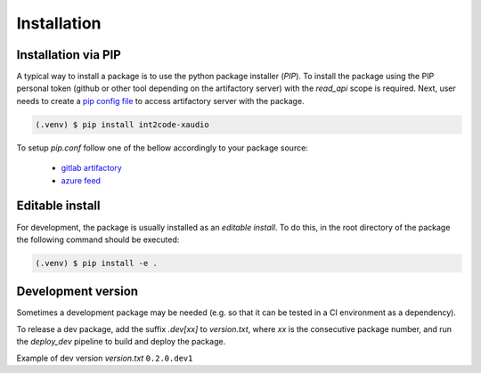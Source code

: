 Installation
============

Installation via PIP
--------------------


A typical way to install a package is to use the python package installer (`PIP`).
To install the package using the PIP personal token (github or other tool depending on
the artifactory server) with the `read_api` scope is required. Next, user needs to
create a `pip config file <https://pip.pypa.io/en/stable/topics/configuration/>`_
to access artifactory server with the package.

.. code-block:: console

   (.venv) $ pip install int2code-xaudio

To setup `pip.conf` follow one of the bellow accordingly to your package source:

    * `gitlab artifactory <https://docs.gitlab.com/ee/user/packages/pypi_repository/#install-a-pypi-package>`_
    * `azure feed <https://learn.microsoft.com/en-us/azure/devops/artifacts/python/use-packages-from-pypi?view=azure-devops#authenticate-with-your-feed>`_


Editable install
----------------


For development, the package is usually installed as an `editable install`. To do this, 
in the root directory of the package the following command should be executed:

.. code-block:: console

   (.venv) $ pip install -e .
 

Development version
-------------------

Sometimes a development package may be needed (e.g. so that it can be tested in a
CI environment as a dependency).

To release a dev package, add the suffix `.dev[xx]` to `version.txt`, where `xx` is the
consecutive package number, and run the `deploy_dev` pipeline to build and deploy the
package.

Example of dev version `version.txt` ``0.2.0.dev1``